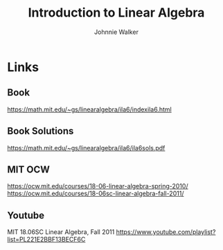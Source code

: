 #+TITLE: Introduction to Linear Algebra
#+AUTHOR: Johnnie Walker

* Links
** Book
https://math.mit.edu/~gs/linearalgebra/ila6/indexila6.html
** Book Solutions
https://math.mit.edu/~gs/linearalgebra/ila6/ila6sols.pdf
** MIT OCW
https://ocw.mit.edu/courses/18-06-linear-algebra-spring-2010/
https://ocw.mit.edu/courses/18-06sc-linear-algebra-fall-2011/
** Youtube
MIT 18.06SC Linear Algebra, Fall 2011
https://www.youtube.com/playlist?list=PL221E2BBF13BECF6C
